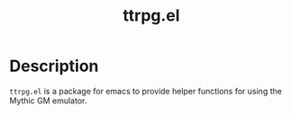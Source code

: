 #+title:ttrpg.el

* Description
=ttrpg.el= is a package for emacs to provide helper functions for using the Mythic GM emulator.
